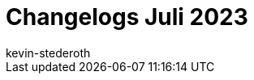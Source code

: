 = Changelogs Juli 2023
:page-layout: overview
:author: kevin-stederoth
:sectnums!:
:page-index: false

